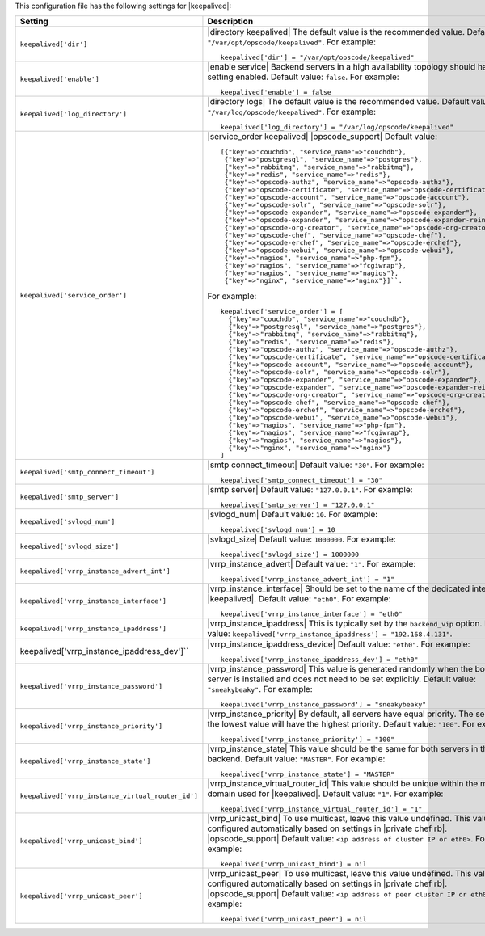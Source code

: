 .. The contents of this file may be included in multiple topics.
.. This file should not be changed in a way that hinders its ability to appear in multiple documentation sets.


This configuration file has the following settings for |keepalived|:

.. list-table::
   :widths: 200 300
   :header-rows: 1

   * - Setting
     - Description
   * - ``keepalived['dir']``
     - |directory keepalived| The default value is the recommended value. Default value: ``"/var/opt/opscode/keepalived"``. For example:
       ::

          keepalived['dir'] = "/var/opt/opscode/keepalived"

   * - ``keepalived['enable']``
     - |enable service| Backend servers in a high availability topology should have this setting enabled. Default value: ``false``. For example:
       ::

          keepalived['enable'] = false

   * - ``keepalived['log_directory']``
     - |directory logs| The default value is the recommended value. Default value: ``"/var/log/opscode/keepalived"``. For example:
       ::

          keepalived['log_directory'] = "/var/log/opscode/keepalived"

   * - ``keepalived['service_order']``
     - |service_order keepalived| |opscode_support| Default value:
       ::

          [{"key"=>"couchdb", "service_name"=>"couchdb"},
           {"key"=>"postgresql", "service_name"=>"postgres"},
           {"key"=>"rabbitmq", "service_name"=>"rabbitmq"},
           {"key"=>"redis", "service_name"=>"redis"},
           {"key"=>"opscode-authz", "service_name"=>"opscode-authz"},
           {"key"=>"opscode-certificate", "service_name"=>"opscode-certificate"},
           {"key"=>"opscode-account", "service_name"=>"opscode-account"},
           {"key"=>"opscode-solr", "service_name"=>"opscode-solr"},
           {"key"=>"opscode-expander", "service_name"=>"opscode-expander"},
           {"key"=>"opscode-expander", "service_name"=>"opscode-expander-reindexer"},
           {"key"=>"opscode-org-creator", "service_name"=>"opscode-org-creator"},
           {"key"=>"opscode-chef", "service_name"=>"opscode-chef"},
           {"key"=>"opscode-erchef", "service_name"=>"opscode-erchef"},
           {"key"=>"opscode-webui", "service_name"=>"opscode-webui"},
           {"key"=>"nagios", "service_name"=>"php-fpm"},
           {"key"=>"nagios", "service_name"=>"fcgiwrap"},
           {"key"=>"nagios", "service_name"=>"nagios"},
           {"key"=>"nginx", "service_name"=>"nginx"}]``. 
       
       For example:
       ::

          keepalived['service_order'] = [
            {"key"=>"couchdb", "service_name"=>"couchdb"},
            {"key"=>"postgresql", "service_name"=>"postgres"},
            {"key"=>"rabbitmq", "service_name"=>"rabbitmq"},
            {"key"=>"redis", "service_name"=>"redis"},
            {"key"=>"opscode-authz", "service_name"=>"opscode-authz"},
            {"key"=>"opscode-certificate", "service_name"=>"opscode-certificate"},
            {"key"=>"opscode-account", "service_name"=>"opscode-account"},
            {"key"=>"opscode-solr", "service_name"=>"opscode-solr"},
            {"key"=>"opscode-expander", "service_name"=>"opscode-expander"},
            {"key"=>"opscode-expander", "service_name"=>"opscode-expander-reindexer"},
            {"key"=>"opscode-org-creator", "service_name"=>"opscode-org-creator"},
            {"key"=>"opscode-chef", "service_name"=>"opscode-chef"},
            {"key"=>"opscode-erchef", "service_name"=>"opscode-erchef"},
            {"key"=>"opscode-webui", "service_name"=>"opscode-webui"},
            {"key"=>"nagios", "service_name"=>"php-fpm"},
            {"key"=>"nagios", "service_name"=>"fcgiwrap"},
            {"key"=>"nagios", "service_name"=>"nagios"},
            {"key"=>"nginx", "service_name"=>"nginx"}
          ]

   * - ``keepalived['smtp_connect_timeout']``
     - |smtp connect_timeout| Default value: ``"30"``. For example:
       ::

          keepalived['smtp_connect_timeout'] = "30"

   * - ``keepalived['smtp_server']``
     - |smtp server| Default value: ``"127.0.0.1"``. For example:
       ::

          keepalived['smtp_server'] = "127.0.0.1"

   * - ``keepalived['svlogd_num']``
     - |svlogd_num| Default value: ``10``. For example:
       ::

          keepalived['svlogd_num'] = 10

   * - ``keepalived['svlogd_size']``
     - |svlogd_size| Default value: ``1000000``. For example:
       ::

          keepalived['svlogd_size'] = 1000000

   * - ``keepalived['vrrp_instance_advert_int']``
     - |vrrp_instance_advert| Default value: ``"1"``. For example:
       ::

          keepalived['vrrp_instance_advert_int'] = "1"

   * - ``keepalived['vrrp_instance_interface']``
     - |vrrp_instance_interface| Should be set to the name of the dedicated interface for |keepalived|. Default value: ``"eth0"``. For example:
       ::

          keepalived['vrrp_instance_interface'] = "eth0"

   * - ``keepalived['vrrp_instance_ipaddress']``
     - |vrrp_instance_ipaddress| This is typically set by the ``backend_vip`` option. Default value: ``keepalived['vrrp_instance_ipaddress'] = "192.168.4.131"``.

   * - keepalived['vrrp_instance_ipaddress_dev']``
     - |vrrp_instance_ipaddress_device| Default value: ``"eth0"``. For example:
       ::

          keepalived['vrrp_instance_ipaddress_dev'] = "eth0"

   * - ``keepalived['vrrp_instance_password']``
     - |vrrp_instance_password| This value is generated randomly when the bootstrap server is installed and does not need to be set explicitly. Default value: ``"sneakybeaky"``. For example:
       ::

          keepalived['vrrp_instance_password'] = "sneakybeaky"

   * - ``keepalived['vrrp_instance_priority']``
     - |vrrp_instance_priority| By default, all servers have equal priority. The server with the lowest value will have the highest priority. Default value: ``"100"``. For example:
       ::

          keepalived['vrrp_instance_priority'] = "100"

   * - ``keepalived['vrrp_instance_state']``
     - |vrrp_instance_state| This value should be the same for both servers in the backend. Default value: ``"MASTER"``. For example:
       ::

          keepalived['vrrp_instance_state'] = "MASTER"

   * - ``keepalived['vrrp_instance_virtual_router_id']``
     - |vrrp_instance_virtual_router_id| This value should be unique within the multicast domain used for |keepalived|. Default value: ``"1"``. For example:
       ::

          keepalived['vrrp_instance_virtual_router_id'] = "1"

   * - ``keepalived['vrrp_unicast_bind']``
     - |vrrp_unicast_bind| To use multicast, leave this value undefined. This value is configured automatically based on settings in |private chef rb|. |opscode_support| Default value: ``<ip address of cluster IP or eth0>``. For example:
       ::

          keepalived['vrrp_unicast_bind'] = nil

   * - ``keepalived['vrrp_unicast_peer']``
     - |vrrp_unicast_peer| To use multicast, leave this value undefined. This value is configured automatically based on settings in |private chef rb|. |opscode_support| Default value: ``<ip address of peer cluster IP or eth0>``. For example:
       ::

          keepalived['vrrp_unicast_peer'] = nil

